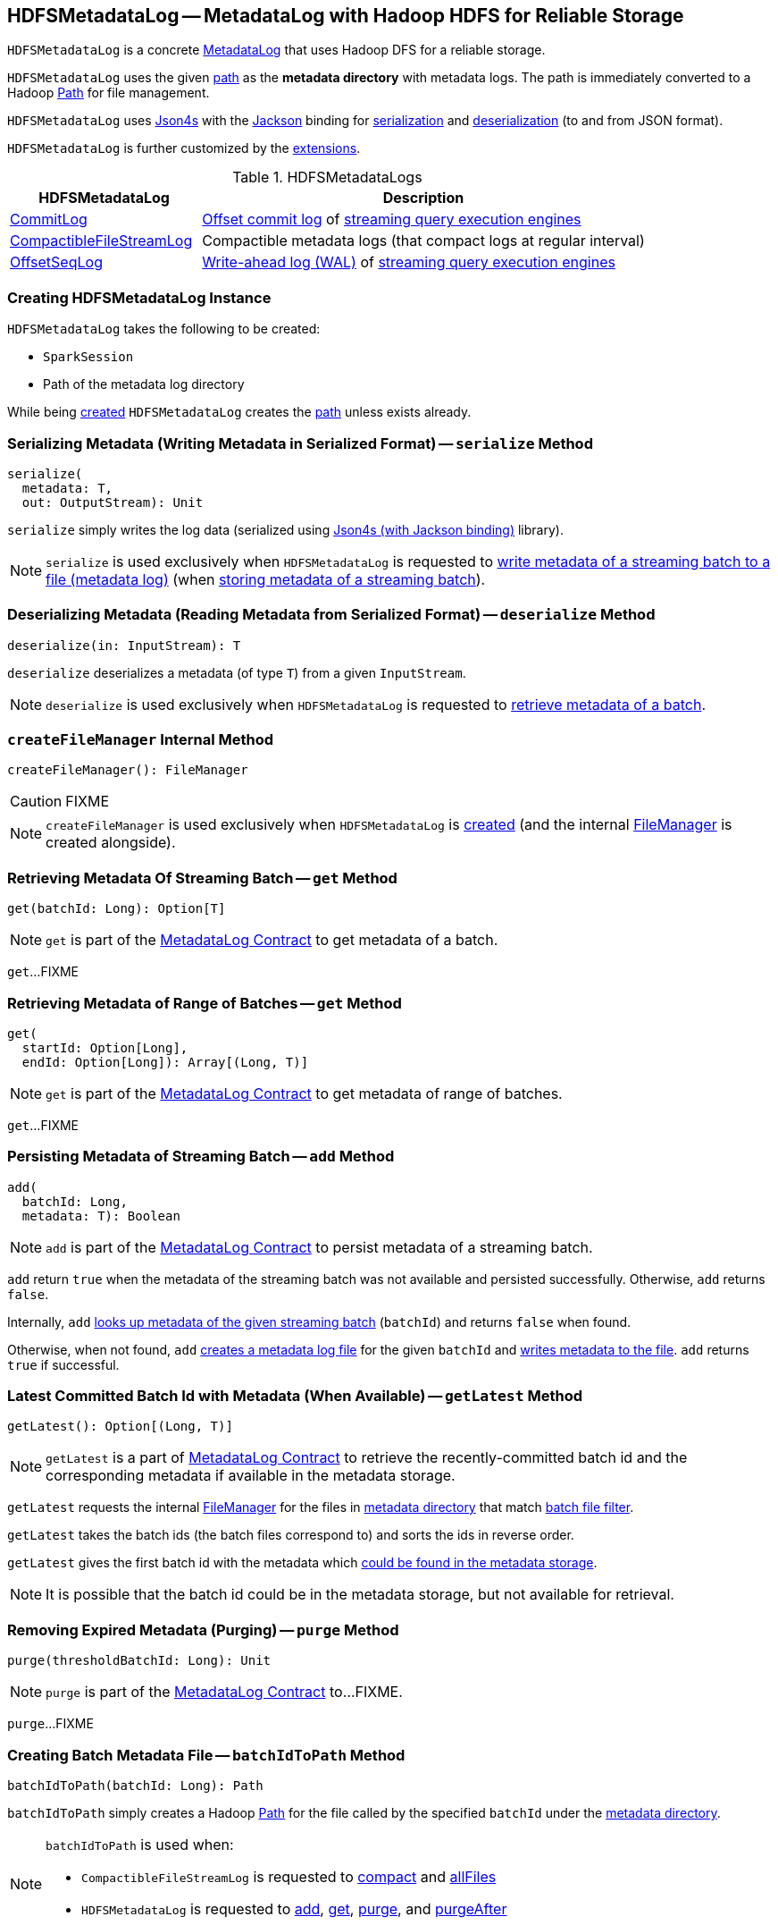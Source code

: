 == [[HDFSMetadataLog]] HDFSMetadataLog -- MetadataLog with Hadoop HDFS for Reliable Storage

`HDFSMetadataLog` is a concrete <<spark-sql-streaming-MetadataLog.adoc#, MetadataLog>> that uses Hadoop DFS for a reliable storage.

[[metadataPath]]
`HDFSMetadataLog` uses the given <<path, path>> as the *metadata directory* with metadata logs. The path is immediately converted to a Hadoop https://hadoop.apache.org/docs/r2.7.3/api/org/apache/hadoop/fs/Path.html[Path] for file management.

[[formats]]
`HDFSMetadataLog` uses http://json4s.org/[Json4s] with the https://github.com/FasterXML/jackson-databind[Jackson] binding for <<serialize, serialization>> and <<deserialize, deserialization>> (to and from JSON format).

`HDFSMetadataLog` is further customized by the <<extensions, extensions>>.

[[extensions]]
.HDFSMetadataLogs
[cols="30,70",options="header",width="100%"]
|===
| HDFSMetadataLog
| Description

| <<spark-sql-streaming-CommitLog.adoc#, CommitLog>>
| [[CommitLog]] <<spark-sql-streaming-StreamExecution.adoc#commitLog, Offset commit log>> of <<spark-sql-streaming-StreamExecution.adoc#, streaming query execution engines>>

| <<spark-sql-streaming-CompactibleFileStreamLog.adoc#, CompactibleFileStreamLog>>
| [[CompactibleFileStreamLog]] Compactible metadata logs (that compact logs at regular interval)

| <<spark-sql-streaming-OffsetSeqLog.adoc#, OffsetSeqLog>>
| [[OffsetSeqLog]] <<spark-sql-streaming-StreamExecution.adoc#offsetLog, Write-ahead log (WAL)>> of <<spark-sql-streaming-StreamExecution.adoc#, streaming query execution engines>>

|===

=== [[creating-instance]] Creating HDFSMetadataLog Instance

`HDFSMetadataLog` takes the following to be created:

* [[sparkSession]] `SparkSession`
* [[path]] Path of the metadata log directory

While being <<creating-instance, created>> `HDFSMetadataLog` creates the <<path, path>> unless exists already.

=== [[serialize]] Serializing Metadata (Writing Metadata in Serialized Format) -- `serialize` Method

[source, scala]
----
serialize(
  metadata: T,
  out: OutputStream): Unit
----

`serialize` simply writes the log data (serialized using <<formats, Json4s (with Jackson binding)>> library).

NOTE: `serialize` is used exclusively when `HDFSMetadataLog` is requested to <<writeBatchToFile, write metadata of a streaming batch to a file (metadata log)>> (when <<add, storing metadata of a streaming batch>>).

=== [[deserialize]] Deserializing Metadata (Reading Metadata from Serialized Format) -- `deserialize` Method

[source, scala]
----
deserialize(in: InputStream): T
----

`deserialize` deserializes a metadata (of type `T`) from a given `InputStream`.

NOTE: `deserialize` is used exclusively when `HDFSMetadataLog` is requested to <<get, retrieve metadata of a batch>>.

=== [[createFileManager]] `createFileManager` Internal Method

[source, scala]
----
createFileManager(): FileManager
----

CAUTION: FIXME

NOTE: `createFileManager` is used exclusively when `HDFSMetadataLog` is <<creating-instance, created>> (and the internal <<fileManager, FileManager>> is created alongside).

=== [[get]][[get-batchId]] Retrieving Metadata Of Streaming Batch -- `get` Method

[source, scala]
----
get(batchId: Long): Option[T]
----

NOTE: `get` is part of the <<spark-sql-streaming-MetadataLog.adoc#get, MetadataLog Contract>> to get metadata of a batch.

`get`...FIXME

=== [[get-range]] Retrieving Metadata of Range of Batches -- `get` Method

[source, scala]
----
get(
  startId: Option[Long],
  endId: Option[Long]): Array[(Long, T)]
----

NOTE: `get` is part of the <<spark-sql-streaming-MetadataLog.adoc#get, MetadataLog Contract>> to get metadata of range of batches.

`get`...FIXME

=== [[add]] Persisting Metadata of Streaming Batch -- `add` Method

[source, scala]
----
add(
  batchId: Long,
  metadata: T): Boolean
----

NOTE: `add` is part of the <<spark-sql-streaming-MetadataLog.adoc#add, MetadataLog Contract>> to persist metadata of a streaming batch.

`add` return `true` when the metadata of the streaming batch was not available and persisted successfully. Otherwise, `add` returns `false`.

Internally, `add` <<get, looks up metadata of the given streaming batch>> (`batchId`) and returns `false` when found.

Otherwise, when not found, `add` <<batchIdToPath, creates a metadata log file>> for the given `batchId` and <<writeBatchToFile, writes metadata to the file>>. `add` returns `true` if successful.

=== [[getLatest]] Latest Committed Batch Id with Metadata (When Available) -- `getLatest` Method

[source, scala]
----
getLatest(): Option[(Long, T)]
----

NOTE: `getLatest` is a part of link:spark-sql-streaming-MetadataLog.adoc#getLatest[MetadataLog Contract] to retrieve the recently-committed batch id and the corresponding metadata if available in the metadata storage.

`getLatest` requests the internal <<fileManager, FileManager>> for the files in <<metadataPath, metadata directory>> that match <<batchFilesFilter, batch file filter>>.

`getLatest` takes the batch ids (the batch files correspond to) and sorts the ids in reverse order.

`getLatest` gives the first batch id with the metadata which <<get, could be found in the metadata storage>>.

NOTE: It is possible that the batch id could be in the metadata storage, but not available for retrieval.

=== [[purge]] Removing Expired Metadata (Purging) -- `purge` Method

[source, scala]
----
purge(thresholdBatchId: Long): Unit
----

NOTE: `purge` is part of the <<spark-sql-streaming-MetadataLog.adoc#purge, MetadataLog Contract>> to...FIXME.

`purge`...FIXME

=== [[batchIdToPath]] Creating Batch Metadata File -- `batchIdToPath` Method

[source, scala]
----
batchIdToPath(batchId: Long): Path
----

`batchIdToPath` simply creates a Hadoop https://hadoop.apache.org/docs/r2.7.3/api/org/apache/hadoop/fs/Path.html[Path] for the file called by the specified `batchId` under the <<metadataPath, metadata directory>>.

[NOTE]
====
`batchIdToPath` is used when:

* `CompactibleFileStreamLog` is requested to <<spark-sql-streaming-CompactibleFileStreamLog.adoc#compact, compact>> and <<spark-sql-streaming-CompactibleFileStreamLog.adoc#allFiles, allFiles>>

* `HDFSMetadataLog` is requested to <<add, add>>, <<get, get>>, <<purge, purge>>, and <<purgeAfter, purgeAfter>>
====

=== [[isBatchFile]] `isBatchFile` Method

[source, scala]
----
isBatchFile(path: Path): Boolean
----

`isBatchFile`...FIXME

NOTE: `isBatchFile` is used exclusively when `HDFSMetadataLog` is requested for the <<batchFilesFilter, PathFilter of batch files>>.

=== [[pathToBatchId]] `pathToBatchId` Method

[source, scala]
----
pathToBatchId(path: Path): Long
----

`pathToBatchId`...FIXME

[NOTE]
====
`pathToBatchId` is used when:

* `CompactibleFileStreamLog` is requested for the <<spark-sql-streaming-CompactibleFileStreamLog.adoc#compactInterval, compact interval>>

* `HDFSMetadataLog` is requested to <<isBatchFile, isBatchFile>>, <<get-range, get metadata of a range of batches>>, <<getLatest, getLatest>>, <<getOrderedBatchFiles, getOrderedBatchFiles>>, <<purge, purge>>, and <<purgeAfter, purgeAfter>>
====

=== [[verifyBatchIds]] `verifyBatchIds` Object Method

[source, scala]
----
verifyBatchIds(
  batchIds: Seq[Long],
  startId: Option[Long],
  endId: Option[Long]): Unit
----

`verifyBatchIds`...FIXME

[NOTE]
====
`verifyBatchIds` is used when:

* `FileStreamSourceLog` is requested to <<spark-sql-streaming-FileStreamSourceLog.adoc#get, get>>

* `HDFSMetadataLog` is requested to <<get-range, get>>
====

=== [[parseVersion]] Retrieving Version (From Text Line) -- `parseVersion` Internal Method

[source, scala]
----
parseVersion(
  text: String,
  maxSupportedVersion: Int): Int
----

`parseVersion`...FIXME

[NOTE]
====
`parseVersion` is used when:

* `KafkaSourceInitialOffsetWriter` is requested to `deserialize`

* `KafkaSource` is requested for the <<spark-sql-streaming-KafkaSource.adoc#initialPartitionOffsets, initial partition offsets>>

* `CommitLog` is requested to <<spark-sql-streaming-CommitLog.adoc#deserialize, deserialize a metadata>>

* `CompactibleFileStreamLog` is requested to <<spark-sql-streaming-CompactibleFileStreamLog.adoc#deserialize, deserialize a metadata>>

* `OffsetSeqLog` is requested to <<spark-sql-streaming-OffsetSeqLog.adoc#deserialize, deserialize a metadata>>

* `RateStreamMicroBatchReader` is requested to `deserialize` a metadata
====

=== [[purgeAfter]] `purgeAfter` Method

[source, scala]
----
purgeAfter(thresholdBatchId: Long): Unit
----

`purgeAfter`...FIXME

NOTE: `purgeAfter` seems to be used exclusively in tests.

=== [[getOrderedBatchFiles]] Retrieving Ordered Batch Metadata Files -- `getOrderedBatchFiles` Method

[source, scala]
----
getOrderedBatchFiles(): Array[FileStatus]
----

`getOrderedBatchFiles`...FIXME

NOTE: `getOrderedBatchFiles` does not seem to be used at all.

=== [[writeBatchToFile]] Writing Batch Metadata to File (Metadata Log) -- `writeBatchToFile` Internal Method

[source, scala]
----
writeBatchToFile(
  metadata: T,
  path: Path): Unit
----

`writeBatchToFile` requests the <<fileManager, CheckpointFileManager>> to <<spark-sql-streaming-CheckpointFileManager.adoc#createAtomic, createAtomic>> (for the specified `path` and the `overwriteIfPossible` flag disabled).

`writeBatchToFile` then <<serialize, serializes the metadata>> (to the `CancellableFSDataOutputStream` output stream) and closes the stream.

In case of an exception, `writeBatchToFile` simply requests the `CancellableFSDataOutputStream` output stream to `cancel` (so that the output file is not generated) and re-throws the exception.

NOTE: `writeBatchToFile` is used exclusively when `HDFSMetadataLog` is requested to <<add, store (persist) metadata of a streaming batch>>.

=== [[internal-properties]] Internal Properties

[cols="30m,70",options="header",width="100%"]
|===
| Name
| Description

| batchFilesFilter
a| [[batchFilesFilter]] Hadoop's https://hadoop.apache.org/docs/r2.7.3/api/org/apache/hadoop/fs/PathFilter.html[PathFilter] of <<isBatchFile, batch files>> (with names being long numbers)

Used when:

* `CompactibleFileStreamLog` is requested for the <<spark-sql-streaming-CompactibleFileStreamLog.adoc#compactInterval, compactInterval>>

* `HDFSMetadataLog` is requested to <<get, get batch metadata>>, <<getLatest, getLatest>>, <<getOrderedBatchFiles, getOrderedBatchFiles>>, <<purge, purge>>, and <<purgeAfter, purgeAfter>>

| fileManager
a| [[fileManager]] <<spark-sql-streaming-CheckpointFileManager.adoc#, CheckpointFileManager>>

Used when...FIXME

|===
